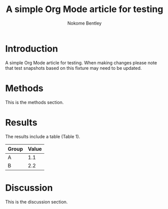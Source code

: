 #+title: A simple Org Mode article for testing
#+author: Nokome Bentley

* Introduction

A simple Org Mode article for testing. When making changes please note
that test snapshots based on this fixture may need to be updated.

* Methods

This is the methods section.

* Results

The results include a table (Table 1).

| Group | Value |
|-------+-------|
| A     | 1.1   |
| B     | 2.2   |

* Discussion

This is the discussion section.
